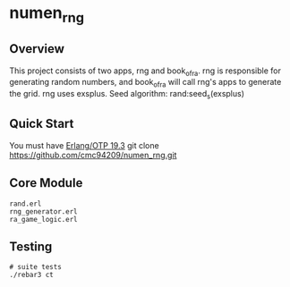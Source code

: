 * numen_rng
** Overview

This project consists of two apps, rng and book_of_ra. rng is responsible for generating random numbers, and book_of_ra will call rng's apps to
 generate the grid.
rng uses exsplus. Seed algorithm: rand:seed_s(exsplus)

** Quick Start
   You must have [[http://erlang.org/download.html][Erlang/OTP 19.3]]
   git clone https://github.com/cmc94209/numen_rng.git
** Core Module
    #+BEGIN_SRC shell
    rand.erl
    rng_generator.erl
    ra_game_logic.erl
    #+END_SRC

** Testing

#+BEGIN_SRC shell
# suite tests
./rebar3 ct
#+END_SRC